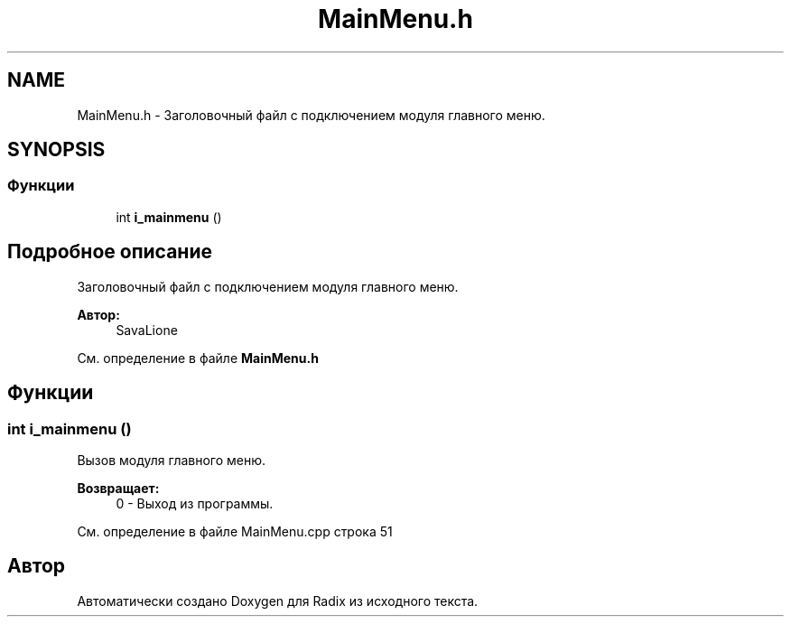 .TH "MainMenu.h" 3 "Сб 16 Дек 2017" "Radix" \" -*- nroff -*-
.ad l
.nh
.SH NAME
MainMenu.h \- Заголовочный файл с подключением модуля главного меню\&.  

.SH SYNOPSIS
.br
.PP
.SS "Функции"

.in +1c
.ti -1c
.RI "int \fBi_mainmenu\fP ()"
.br
.in -1c
.SH "Подробное описание"
.PP 
Заголовочный файл с подключением модуля главного меню\&. 


.PP
\fBАвтор:\fP
.RS 4
SavaLione 
.RE
.PP

.PP
См\&. определение в файле \fBMainMenu\&.h\fP
.SH "Функции"
.PP 
.SS "int i_mainmenu ()"
Вызов модуля главного меню\&. 
.PP
\fBВозвращает:\fP
.RS 4
0 - Выход из программы\&. 
.RE
.PP

.PP
См\&. определение в файле MainMenu\&.cpp строка 51
.SH "Автор"
.PP 
Автоматически создано Doxygen для Radix из исходного текста\&.
